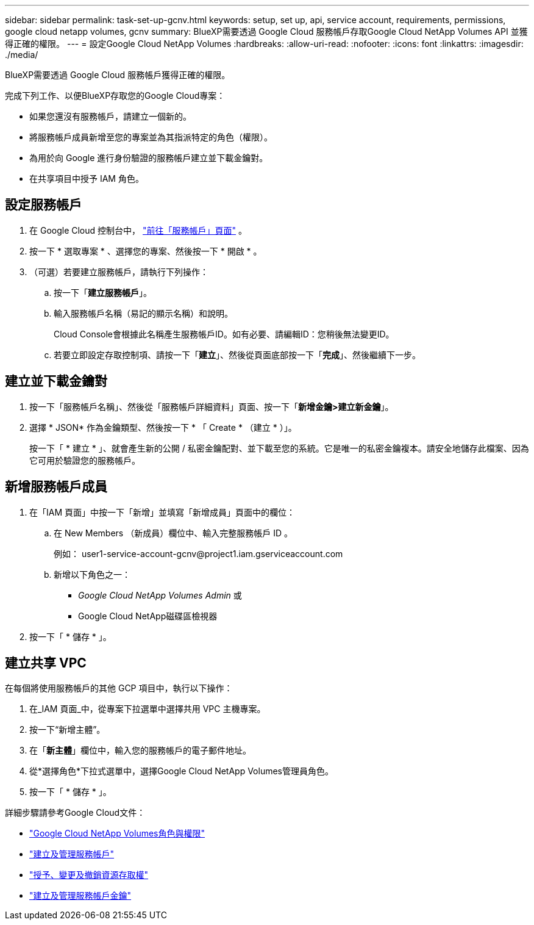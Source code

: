 ---
sidebar: sidebar 
permalink: task-set-up-gcnv.html 
keywords: setup, set up, api, service account, requirements, permissions, google cloud netapp volumes, gcnv 
summary: BlueXP需要透過 Google Cloud 服務帳戶存取Google Cloud NetApp Volumes API 並獲得正確的權限。 
---
= 設定Google Cloud NetApp Volumes
:hardbreaks:
:allow-uri-read: 
:nofooter: 
:icons: font
:linkattrs: 
:imagesdir: ./media/


[role="lead"]
BlueXP需要透過 Google Cloud 服務帳戶獲得正確的權限。

完成下列工作、以便BlueXP存取您的Google Cloud專案：

* 如果您還沒有服務帳戶，請建立一個新的。
* 將服務帳戶成員新增至您的專案並為其指派特定的角色（權限）。
* 為用於向 Google 進行身份驗證的服務帳戶建立並下載金鑰對。
* 在共享項目中授予 IAM 角色。




== 設定服務帳戶

. 在 Google Cloud 控制台中，  https://console.cloud.google.com/iam-admin/serviceaccounts["前往「服務帳戶」頁面"^] 。
. 按一下 * 選取專案 * 、選擇您的專案、然後按一下 * 開啟 * 。
. （可選）若要建立服務帳戶，請執行下列操作：
+
.. 按一下「*建立服務帳戶*」。
.. 輸入服務帳戶名稱（易記的顯示名稱）和說明。
+
Cloud Console會根據此名稱產生服務帳戶ID。如有必要、請編輯ID：您稍後無法變更ID。

.. 若要立即設定存取控制項、請按一下「*建立*」、然後從頁面底部按一下「*完成*」、然後繼續下一步。






== 建立並下載金鑰對

. 按一下「服務帳戶名稱」、然後從「服務帳戶詳細資料」頁面、按一下「*新增金鑰>建立新金鑰*」。
. 選擇 * JSON* 作為金鑰類型、然後按一下 * 「 Create * （建立 * ）」。
+
按一下「 * 建立 * 」、就會產生新的公開 / 私密金鑰配對、並下載至您的系統。它是唯一的私密金鑰複本。請安全地儲存此檔案、因為它可用於驗證您的服務帳戶。





== 新增服務帳戶成員

. 在「IAM 頁面」中按一下「新增」並填寫「新增成員」頁面中的欄位：
+
.. 在 New Members （新成員）欄位中、輸入完整服務帳戶 ID 。
+
例如： \user1-service-account-gcnv@project1.iam.gserviceaccount.com

.. 新增以下角色之一：
+
*** _Google Cloud NetApp Volumes Admin_ 或
*** Google Cloud NetApp磁碟區檢視器




. 按一下「 * 儲存 * 」。




== 建立共享 VPC

在每個將使用服務帳戶的其他 GCP 項目中，執行以下操作：

. 在_IAM 頁面_中，從專案下拉選單中選擇共用 VPC 主機專案。
. 按一下“新增主體”。
. 在「*新主體*」欄位中，輸入您的服務帳戶的電子郵件地址。
. 從*選擇角色*下拉式選單中，選擇Google Cloud NetApp Volumes管理員角色。
. 按一下「 * 儲存 * 」。


詳細步驟請參考Google Cloud文件：

* link:https://cloud.google.com/iam/docs/roles-permissions/netapp["Google Cloud NetApp Volumes角色與權限"^]
* link:https://cloud.google.com/iam/docs/creating-managing-service-accounts["建立及管理服務帳戶"^]
* link:https://cloud.google.com/iam/docs/granting-changing-revoking-access["授予、變更及撤銷資源存取權"^]
* link:https://cloud.google.com/iam/docs/creating-managing-service-account-keys["建立及管理服務帳戶金鑰"^]

